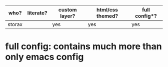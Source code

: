 | who?   | literate? | custom layer? | html/css themed?| full config*? |
|--------+-----------+---------------+------------------+--------------|
| storax |           | yes           | yes              | yes          |


* full config: contains much more than only emacs config

